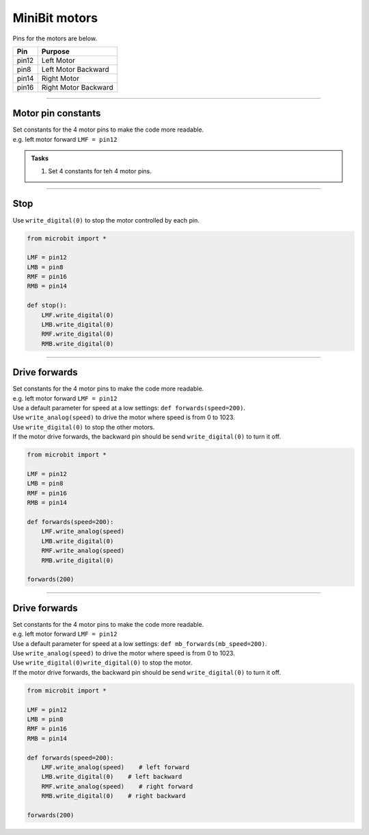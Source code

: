 ====================================================
MiniBit motors
====================================================

Pins for the motors are below.

=======  ===========================
 Pin     Purpose
=======  ===========================
 pin12   Left Motor
 pin8    Left Motor Backward

 pin14   Right Motor
 pin16   Right Motor Backward
=======  ===========================

----

Motor pin constants
----------------------------------------

| Set constants for the 4 motor pins to make the code more readable.
| e.g. left motor forward ``LMF = pin12``


.. admonition:: Tasks

    #. Set 4 constants for teh 4 motor pins.

    .. dropdown::
            :icon: codescan
            :color: primary
            :class-container: sd-dropdown-container

            .. tab-set::

                .. tab-item:: Q1

                    Set 4 constants for teh 4 motor pins.

                    .. code-block:: python

                        from microbit import *

                        LMF = pin12
                        LMB = pin8
                        RMF = pin16
                        RMB = pin14
                        

----

Stop
----------------------------------------

| Use ``write_digital(0)`` to stop the motor controlled by each pin.

.. code-block:: python

    from microbit import *

    LMF = pin12
    LMB = pin8
    RMF = pin16
    RMB = pin14

    def stop():
        LMF.write_digital(0)
        LMB.write_digital(0)
        RMF.write_digital(0)
        RMB.write_digital(0)


----

Drive forwards
----------------------------------------

| Set constants for the 4 motor pins to make the code more readable.
| e.g. left motor forward ``LMF = pin12``
| Use a default parameter for speed at a low settings: ``def forwards(speed=200)``.
| Use ``write_analog(speed)`` to drive the motor where speed is from 0 to 1023.
| Use ``write_digital(0)`` to stop the other motors.
| If the motor drive forwards, the backward pin should be send ``write_digital(0)`` to turn it off.


.. code-block:: python

    from microbit import *

    LMF = pin12
    LMB = pin8
    RMF = pin16
    RMB = pin14

    def forwards(speed=200):
        LMF.write_analog(speed)
        LMB.write_digital(0)
        RMF.write_analog(speed)
        RMB.write_digital(0)

    forwards(200)

----

Drive forwards
----------------------------------------

| Set constants for the 4 motor pins to make the code more readable.
| e.g. left motor forward ``LMF = pin12``
| Use a default parameter for speed at a low settings: ``def mb_forwards(mb_speed=200)``.
| Use ``write_analog(speed)`` to drive the motor where speed is from 0 to 1023.
| Use ``write_digital(0)write_digital(0)`` to stop the motor.
| If the motor drive forwards, the backward pin should be send ``write_digital(0)`` to turn it off.


.. code-block:: python

    from microbit import *

    LMF = pin12
    LMB = pin8
    RMF = pin16
    RMB = pin14

    def forwards(speed=200):
        LMF.write_analog(speed)    # left forward
        LMB.write_digital(0)    # left backward
        RMF.write_analog(speed)    # right forward
        RMB.write_digital(0)    # right backward

    forwards(200)